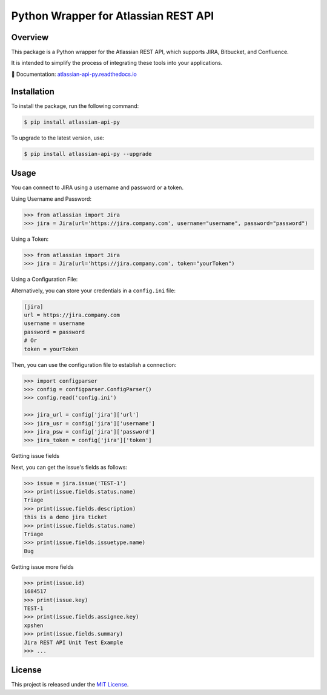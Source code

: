 Python Wrapper for Atlassian REST API
=====================================

.. start-overview

.. |pypi-version| image:: https://img.shields.io/pypi/v/atlassian-api-py
   :target: https://pypi.org/project/atlassian-api-py/
   :alt: PyPI

.. |docs-badge| image:: https://readthedocs.org/projects/atlassian-api-py/badge/?version=latest
   :target: https://atlassian-api-py.readthedocs.io/
   :alt: Documentation

.. |python-version| image:: https://img.shields.io/pypi/pyversions/atlassian-api-py?style=flat-square
   :target: https://pypi.org/project/atlassian-api-py
   :alt: PyPI - Python Version

.. |sonar-badge| image:: https://sonarcloud.io/api/project_badges/measure?project=shenxianpeng_atlassian-api-py&metric=alert_status
   :target: https://sonarcloud.io/summary/new_code?id=shenxianpeng_atlassian-api-py
   :alt: Quality Gate Status

.. |downloads-badge| image:: https://img.shields.io/pypi/dw/atlassian-api-py
   :alt: PyPI - Downloads

.. |commit-check-badge| image:: https://img.shields.io/badge/commit--check-enabled-brightgreen?logo=Git&logoColor=white
   :target: https://github.com/commit-check/commit-check
   :alt: Commit Check


|pypi-version| |docs-badge| |python-version| |commit-check-badge|

Overview
--------

This package is a Python wrapper for the Atlassian REST API, which supports JIRA, Bitbucket, and Confluence.

It is intended to simplify the process of integrating these tools into your applications.

📘 Documentation: `atlassian-api-py.readthedocs.io <https://atlassian-api-py.readthedocs.io/>`_

.. end-overview

.. start-install

Installation
------------

To install the package, run the following command:

.. code-block:: bash

   $ pip install atlassian-api-py

To upgrade to the latest version, use:

.. code-block:: bash

   $ pip install atlassian-api-py --upgrade

.. end-install

.. start-example

Usage
-----

You can connect to JIRA using a username and password or a token.

Using Username and Password:

.. code-block:: python

   >>> from atlassian import Jira
   >>> jira = Jira(url='https://jira.company.com', username="username", password="password")

Using a Token:

.. code-block:: python

   >>> from atlassian import Jira
   >>> jira = Jira(url='https://jira.company.com', token="yourToken")

Using a Configuration File:

Alternatively, you can store your credentials in a ``config.ini`` file:

.. code-block:: ini

   [jira]
   url = https://jira.company.com
   username = username
   password = password
   # Or
   token = yourToken

Then, you can use the configuration file to establish a connection:

.. code-block:: python

   >>> import configparser
   >>> config = configparser.ConfigParser()
   >>> config.read('config.ini')

   >>> jira_url = config['jira']['url']
   >>> jira_usr = config['jira']['username']
   >>> jira_psw = config['jira']['password']
   >>> jira_token = config['jira']['token']

Getting issue fields

Next, you can get the issue's fields as follows:

.. code-block:: python

   >>> issue = jira.issue('TEST-1')
   >>> print(issue.fields.status.name)
   Triage
   >>> print(issue.fields.description)
   this is a demo jira ticket
   >>> print(issue.fields.status.name)
   Triage
   >>> print(issue.fields.issuetype.name)
   Bug

Getting issue more fields

.. code-block:: python

   >>> print(issue.id)
   1684517
   >>> print(issue.key)
   TEST-1
   >>> print(issue.fields.assignee.key)
   xpshen
   >>> print(issue.fields.summary)
   Jira REST API Unit Test Example
   >>> ...

.. end-example

.. start-license

License
-------

This project is released under the `MIT License <LICENSE>`_.

.. end-license
